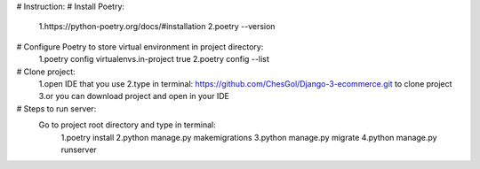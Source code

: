 # Instruction:
# Install Poetry:
    1.https://python-poetry.org/docs/#installation
    2.poetry --version

# Configure Poetry to store virtual environment in project directory:
    1.poetry config virtualenvs.in-project true
    2.poetry config --list

# Clone project:
    1.open IDE that you use
    2.type in terminal: https://github.com/ChesGol/Django-3-ecommerce.git to clone project
    3.or you can download project and open in your IDE

# Steps to run server:
    Go to project root directory and type in terminal:
                    1.poetry install
                    2.python manage.py makemigrations
                    3.python manage.py migrate
                    4.python manage.py runserver
